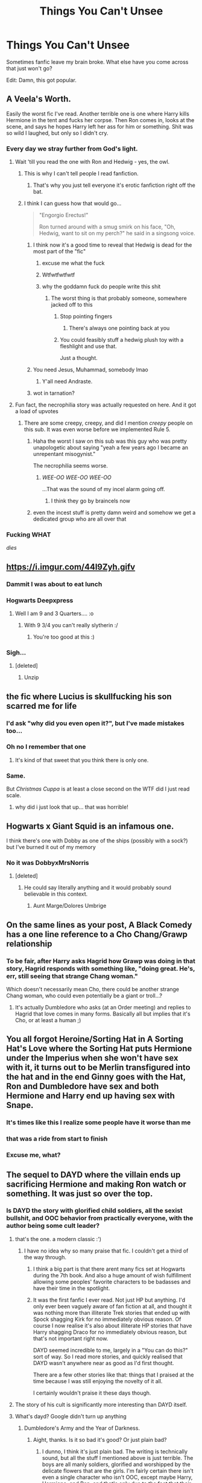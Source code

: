 #+TITLE: Things You Can't Unsee

* Things You Can't Unsee
:PROPERTIES:
:Author: MindForgedManacle
:Score: 118
:DateUnix: 1537467921.0
:DateShort: 2018-Sep-20
:FlairText: Meta
:END:
[[https://i.imgur.com/6PNXGl4.png]]

Sometimes fanfic leave my brain broke. What else have you come across that just won't go?

Edit: Damn, this got popular.


** A Veela's Worth.

Easily the worst fic I've read. Another terrible one is one where Harry kills Hermione in the tent and fucks her corpse. Then Ron comes in, looks at the scene, and says he hopes Harry left her ass for him or something. Shit was so wild I laughed, but only so I didn't cry.
:PROPERTIES:
:Author: AutumnSouls
:Score: 97
:DateUnix: 1537472178.0
:DateShort: 2018-Sep-21
:END:

*** Every day we stray further from God's light.
:PROPERTIES:
:Author: moralfaq
:Score: 92
:DateUnix: 1537474534.0
:DateShort: 2018-Sep-21
:END:

**** Wait 'till you read the one with Ron and Hedwig - yes, the owl.
:PROPERTIES:
:Author: LucretiusCarus
:Score: 47
:DateUnix: 1537475226.0
:DateShort: 2018-Sep-21
:END:

***** This is why I can't tell people I read fanfiction.
:PROPERTIES:
:Author: moralfaq
:Score: 87
:DateUnix: 1537476043.0
:DateShort: 2018-Sep-21
:END:

****** That's why you just tell everyone it's erotic fanfiction right off the bat.
:PROPERTIES:
:Author: TheDaniac
:Score: 17
:DateUnix: 1537497336.0
:DateShort: 2018-Sep-21
:END:


***** I think I can guess how that would go...

#+begin_quote
  "Engorgio Erectus!"

  Ron turned around with a smug smirk on his face, "Oh, Hedwig, want to sit on my perch?" he said in a singsong voice.
#+end_quote
:PROPERTIES:
:Author: Avaday_Daydream
:Score: 38
:DateUnix: 1537477269.0
:DateShort: 2018-Sep-21
:END:

****** I think now it's a good time to reveal that Hedwig is dead for the most part of the "fic"
:PROPERTIES:
:Author: LucretiusCarus
:Score: 60
:DateUnix: 1537478256.0
:DateShort: 2018-Sep-21
:END:

******* excuse me what the fuck
:PROPERTIES:
:Author: lak16
:Score: 49
:DateUnix: 1537481997.0
:DateShort: 2018-Sep-21
:END:


******* Wtfwtfwtfwtf
:PROPERTIES:
:Author: MindForgedManacle
:Score: 26
:DateUnix: 1537486622.0
:DateShort: 2018-Sep-21
:END:


******* why the goddamn fuck do people write this shit
:PROPERTIES:
:Author: Gigadweeb
:Score: 19
:DateUnix: 1537497826.0
:DateShort: 2018-Sep-21
:END:

******** The worst thing is that probably someone, somewhere jacked off to this
:PROPERTIES:
:Author: LucretiusCarus
:Score: 9
:DateUnix: 1537526647.0
:DateShort: 2018-Sep-21
:END:

********* Stop pointing fingers
:PROPERTIES:
:Author: MindForgedManacle
:Score: 13
:DateUnix: 1537573255.0
:DateShort: 2018-Sep-22
:END:

********** There's always one pointing back at you
:PROPERTIES:
:Score: 1
:DateUnix: 1538542831.0
:DateShort: 2018-Oct-03
:END:


********* You could feasibly stuff a hedwig plush toy with a fleshlight and use that.

Just a thought.
:PROPERTIES:
:Score: 2
:DateUnix: 1537811064.0
:DateShort: 2018-Sep-24
:END:


****** You need Jesus, Muhammad, somebody lmao
:PROPERTIES:
:Author: MindForgedManacle
:Score: 27
:DateUnix: 1537485832.0
:DateShort: 2018-Sep-21
:END:

******* Y'all need Andraste.
:PROPERTIES:
:Author: ValerianCandy
:Score: 6
:DateUnix: 1537524234.0
:DateShort: 2018-Sep-21
:END:


****** wot in tarnation?
:PROPERTIES:
:Author: Scarlet_maximoff
:Score: 6
:DateUnix: 1537481697.0
:DateShort: 2018-Sep-21
:END:


**** Fun fact, the necrophilia story was actually requested on here. And it got a load of upvotes
:PROPERTIES:
:Author: Englishhedgehog13
:Score: 18
:DateUnix: 1537480784.0
:DateShort: 2018-Sep-21
:END:

***** There are some creepy, creepy, and did I mention /creepy/ people on this sub. It was even worse before we implemented Rule 5.
:PROPERTIES:
:Author: MolochDhalgren
:Score: 32
:DateUnix: 1537480975.0
:DateShort: 2018-Sep-21
:END:

****** Haha the worst I saw on this sub was this guy who was pretty unapologetic about saying "yeah a few years ago I became an unrepentant misogynist."

The necrophilia seems worse.
:PROPERTIES:
:Score: 4
:DateUnix: 1537811129.0
:DateShort: 2018-Sep-24
:END:

******* /WEE-OO WEE-OO WEE-OO/

...That was the sound of my incel alarm going off.
:PROPERTIES:
:Author: MolochDhalgren
:Score: 3
:DateUnix: 1537822668.0
:DateShort: 2018-Sep-25
:END:

******** I think they go by braincels now
:PROPERTIES:
:Score: 2
:DateUnix: 1537822766.0
:DateShort: 2018-Sep-25
:END:


****** even the incest stuff is pretty damn weird and somehow we get a dedicated group who are all over that
:PROPERTIES:
:Author: Gigadweeb
:Score: 2
:DateUnix: 1537497900.0
:DateShort: 2018-Sep-21
:END:


*** Fucking WHAT

/dies/
:PROPERTIES:
:Author: MindForgedManacle
:Score: 10
:DateUnix: 1537476863.0
:DateShort: 2018-Sep-21
:END:


** [[https://i.imgur.com/44l9Zyh.gifv]]
:PROPERTIES:
:Author: rek-lama
:Score: 72
:DateUnix: 1537468412.0
:DateShort: 2018-Sep-20
:END:

*** Dammit I was about to eat lunch
:PROPERTIES:
:Author: MindForgedManacle
:Score: 28
:DateUnix: 1537468476.0
:DateShort: 2018-Sep-20
:END:


*** Hogwarts Deepxpress
:PROPERTIES:
:Author: rimasshai
:Score: 24
:DateUnix: 1537469857.0
:DateShort: 2018-Sep-20
:END:

**** Well I am 9 and 3 Quarters.... :o
:PROPERTIES:
:Author: MindForgedManacle
:Score: 18
:DateUnix: 1537476830.0
:DateShort: 2018-Sep-21
:END:

***** With 9 3/4 you can't really slytherin :/
:PROPERTIES:
:Author: rimasshai
:Score: 21
:DateUnix: 1537477916.0
:DateShort: 2018-Sep-21
:END:

****** You're too good at this :)
:PROPERTIES:
:Author: MindForgedManacle
:Score: 8
:DateUnix: 1537485758.0
:DateShort: 2018-Sep-21
:END:


*** Sigh...
:PROPERTIES:
:Author: UndeadBBQ
:Score: 18
:DateUnix: 1537471451.0
:DateShort: 2018-Sep-20
:END:

**** [deleted]
:PROPERTIES:
:Score: 24
:DateUnix: 1537471898.0
:DateShort: 2018-Sep-21
:END:

***** Unzip
:PROPERTIES:
:Author: Primarch_1
:Score: 16
:DateUnix: 1537474574.0
:DateShort: 2018-Sep-21
:END:


** the fic where Lucius is skullfucking his son scarred me for life
:PROPERTIES:
:Author: natus92
:Score: 62
:DateUnix: 1537471876.0
:DateShort: 2018-Sep-21
:END:

*** I'd ask "why did you even open it?", but I've made mistakes too...
:PROPERTIES:
:Author: Karaeir
:Score: 58
:DateUnix: 1537472458.0
:DateShort: 2018-Sep-21
:END:


*** Oh no I remember that one
:PROPERTIES:
:Author: 360Saturn
:Score: 16
:DateUnix: 1537474658.0
:DateShort: 2018-Sep-21
:END:

**** It's kind of that sweet that you think there is only one.
:PROPERTIES:
:Author: jazzjazzmine
:Score: 56
:DateUnix: 1537478665.0
:DateShort: 2018-Sep-21
:END:


*** Same.

But /Christmas Cuppa/ is at least a close second on the WTF did I just read scale.
:PROPERTIES:
:Author: loveshercoffee
:Score: 7
:DateUnix: 1537476156.0
:DateShort: 2018-Sep-21
:END:

**** why did i just look that up... that was horrible!
:PROPERTIES:
:Author: douwebjudo
:Score: 5
:DateUnix: 1537527077.0
:DateShort: 2018-Sep-21
:END:


** Hogwarts x Giant Squid is an infamous one.

I think there's one with Dobby as one of the ships (possibly with a sock?) but I've burned it out of my memory
:PROPERTIES:
:Author: bunn2
:Score: 53
:DateUnix: 1537471971.0
:DateShort: 2018-Sep-21
:END:

*** No it was DobbyxMrsNorris
:PROPERTIES:
:Author: ZePwnzerRJ
:Score: 21
:DateUnix: 1537483839.0
:DateShort: 2018-Sep-21
:END:

**** [deleted]
:PROPERTIES:
:Score: 20
:DateUnix: 1537487351.0
:DateShort: 2018-Sep-21
:END:

***** He could say literally anything and it would probably sound believable in this context.
:PROPERTIES:
:Author: wille179
:Score: 25
:DateUnix: 1537488786.0
:DateShort: 2018-Sep-21
:END:

****** Aunt Marge/Dolores Umbrige
:PROPERTIES:
:Author: MindForgedManacle
:Score: 5
:DateUnix: 1537531800.0
:DateShort: 2018-Sep-21
:END:


** On the same lines as your post, A Black Comedy has a one line reference to a Cho Chang/Grawp relationship
:PROPERTIES:
:Author: ATRDCI
:Score: 46
:DateUnix: 1537471119.0
:DateShort: 2018-Sep-20
:END:

*** To be fair, after Harry asks Hagrid how Grawp was doing in that story, Hagrid responds with something like, "doing great. He's, err, still seeing that strange Chang woman."

Which doesn't necessarily mean Cho, there could be another strange Chang woman, who could even potentially be a giant or troll...?
:PROPERTIES:
:Author: T0lias
:Score: 42
:DateUnix: 1537474498.0
:DateShort: 2018-Sep-21
:END:

**** It's actually Dumbledore who asks (at an Order meeting) and replies to Hagrid that love comes in many forms. Basically all but implies that it's Cho, or at least a human ;)
:PROPERTIES:
:Author: ATRDCI
:Score: 32
:DateUnix: 1537477174.0
:DateShort: 2018-Sep-21
:END:


** You all forgot Heroine/Sorting Hat in A Sorting Hat's Love where the Sorting Hat puts Hermione under the Imperius when she won't have sex with it, it turns out to be Merlin transfigured into the hat and in the end Ginny goes with the Hat, Ron and Dumbledore have sex and both Hermione and Harry end up having sex with Snape.
:PROPERTIES:
:Author: DamianBill
:Score: 37
:DateUnix: 1537481875.0
:DateShort: 2018-Sep-21
:END:

*** It's times like this I realize some people have it worse than me
:PROPERTIES:
:Author: MindForgedManacle
:Score: 39
:DateUnix: 1537486243.0
:DateShort: 2018-Sep-21
:END:


*** that was a ride from start to finish
:PROPERTIES:
:Author: Serenova
:Score: 19
:DateUnix: 1537485927.0
:DateShort: 2018-Sep-21
:END:


*** Excuse me, *what?*
:PROPERTIES:
:Score: 11
:DateUnix: 1537508137.0
:DateShort: 2018-Sep-21
:END:


** The sequel to DAYD where the villain ends up sacrificing Hermione and making Ron watch or something. It was just so over the top.
:PROPERTIES:
:Author: 360Saturn
:Score: 32
:DateUnix: 1537474716.0
:DateShort: 2018-Sep-21
:END:

*** Is DAYD the story with glorified child soldiers, all the sexist bullshit, and OOC behavior from practically everyone, with the author being some cult leader?
:PROPERTIES:
:Author: AutumnSouls
:Score: 44
:DateUnix: 1537475052.0
:DateShort: 2018-Sep-21
:END:

**** that's the one. a modern classic :')
:PROPERTIES:
:Author: 360Saturn
:Score: 30
:DateUnix: 1537475136.0
:DateShort: 2018-Sep-21
:END:

***** I have no idea why so many praise that fic. I couldn't get a third of the way through.
:PROPERTIES:
:Author: AutumnSouls
:Score: 15
:DateUnix: 1537475468.0
:DateShort: 2018-Sep-21
:END:

****** I think a big part is that there arent many fics set at Hogwarts during the 7th book. And also a huge amount of wish fulfillment allowing some peoples' favorite characters to be badasses and have their time in the spotlight.
:PROPERTIES:
:Author: AskMeAboutKtizo
:Score: 15
:DateUnix: 1537491579.0
:DateShort: 2018-Sep-21
:END:


****** It was the first fanfic I ever read. Not just HP but anything. I'd only ever been vaguely aware of fan fiction at all, and thought it was nothing more than illiterate Trek stories that ended up with Spock shagging Kirk for no immediately obvious reason. Of course I now realise it's also about illiterate HP stories that have Harry shagging Draco for no immediately obvious reason, but that's not important right now.

DAYD seemed incredible to me, largely in a "You can do this?" sort of way. So I read more stories, and quickly realised that DAYD wasn't anywhere near as good as I'd first thought.

There are a few other stories like that: things that I praised at the time because I was still enjoying the novelty of it all.

I certainly wouldn't praise it these days though.
:PROPERTIES:
:Author: rpeh
:Score: 5
:DateUnix: 1537511911.0
:DateShort: 2018-Sep-21
:END:


**** The story of his cult is significantly more interesting than DAYD itself.
:PROPERTIES:
:Author: elizabnthe
:Score: 8
:DateUnix: 1537501965.0
:DateShort: 2018-Sep-21
:END:


**** What's dayd? Google didn't turn up anything
:PROPERTIES:
:Author: Cyrus_Dragon_Hunter
:Score: 3
:DateUnix: 1537482289.0
:DateShort: 2018-Sep-21
:END:

***** Dumbledore's Army and the Year of Darkness.
:PROPERTIES:
:Author: AutumnSouls
:Score: 7
:DateUnix: 1537482975.0
:DateShort: 2018-Sep-21
:END:

****** Aight, thanks. Is it so bad it's good? Or just plain bad?
:PROPERTIES:
:Author: Cyrus_Dragon_Hunter
:Score: 2
:DateUnix: 1537483057.0
:DateShort: 2018-Sep-21
:END:

******* I dunno, I think it's just plain bad. The writing is technically sound, but all the stuff I mentioned above is just terrible. The boys are all manly soldiers, glorified and worshipped by the delicate flowers that are the girls. I'm fairly certain there isn't even a single character who isn't OOC, except maybe Harry, Hermione, and Ron, and that's only due to the fact that their dialogue almost all comes straight from the book. Also, the three leaders, all pure-bloods, go by muggle military titles (Commander, sergeant, lieutenant, etc).

In the end, characters become above all else for me. You can have a fantastic world and plot, but with shit characters, I'm not going to care. You can have a boring world and a mediocre plot, but with great characters, you can have something fantastic. This fic has shit characters, a plot that ends how we already know it does, and the sexism and outright insanity of the author doesn't help matters.

But some people love it. Go figure.
:PROPERTIES:
:Author: AutumnSouls
:Score: 20
:DateUnix: 1537484065.0
:DateShort: 2018-Sep-21
:END:

******** Wait, is that the story where the DA starts acting and talking like they're a military outfit?
:PROPERTIES:
:Author: MindForgedManacle
:Score: 8
:DateUnix: 1537499055.0
:DateShort: 2018-Sep-21
:END:

********* Yup. Commander Neville at your service.
:PROPERTIES:
:Author: AutumnSouls
:Score: 10
:DateUnix: 1537499175.0
:DateShort: 2018-Sep-21
:END:

********** Pretty sure I dropped that the instant they started doing that. It was like, what???
:PROPERTIES:
:Author: MindForgedManacle
:Score: 6
:DateUnix: 1537499349.0
:DateShort: 2018-Sep-21
:END:


******** Don't forget, characters suddenly knowing things they shouldn't, likehow the fic starts with Seamus antagonizing one of the Carrows by comparing them to the Grawps.
:PROPERTIES:
:Author: RMarques
:Score: 2
:DateUnix: 1537519719.0
:DateShort: 2018-Sep-21
:END:


***** It's an abbreviation of the fic's title, Dumbledore's Army and the Year of Darkness. I think the author has since taken it down.
:PROPERTIES:
:Author: siderumincaelo
:Score: 3
:DateUnix: 1537483278.0
:DateShort: 2018-Sep-21
:END:


**** Yeah basically
:PROPERTIES:
:Author: girlikecupcake
:Score: 2
:DateUnix: 1537475164.0
:DateShort: 2018-Sep-21
:END:


*** hoo boy, when i first read that one it felt like a fever dream

then i was like "did i accidentally get some troll sequel from a different account?"

nope it was all that first person who wrote that somehow

the second sequel i remember being somewhat ok before that got canned (who doesn't love a murder mystery?) but i think that whole initial ritual within the first few chapters of this one was just... blergh

and then the whole getting trained by people of camelot was a doozy

point is this sequel jumped the shark then did a backflip over an eldritch god
:PROPERTIES:
:Author: Gigadweeb
:Score: 7
:DateUnix: 1537498175.0
:DateShort: 2018-Sep-21
:END:


** Oh, ok. I'm on THAT side of the internet now... hmmm. It's as bad as everyone said it was
:PROPERTIES:
:Author: xAkMoRRoWiNdx
:Score: 28
:DateUnix: 1537483999.0
:DateShort: 2018-Sep-21
:END:

*** Welcome, I'll be your guide. Here we have the mentally-scarring smut writing that some people seem to enjoy. Over there is the "everything is on fire" pile, very hot, very informative. And over in that corner, we have the "Don't Ever Touch if You Enjoy Your Sanity" shelf. I recommend touching it once a month to not be surprised by anything new you see here.
:PROPERTIES:
:Author: Entinu
:Score: 25
:DateUnix: 1537500786.0
:DateShort: 2018-Sep-21
:END:

**** u/xAkMoRRoWiNdx:
#+begin_quote
  Don't Ever Touch If You Enjoy Your Sanity Recommend visiting it so nothing surprises me in the future
#+end_quote

Oof??
:PROPERTIES:
:Author: xAkMoRRoWiNdx
:Score: 8
:DateUnix: 1537501087.0
:DateShort: 2018-Sep-21
:END:

***** No, it's sound advice if you've been here long enough.
:PROPERTIES:
:Author: Entinu
:Score: 12
:DateUnix: 1537503298.0
:DateShort: 2018-Sep-21
:END:

****** Lol. Well, I haven't. Thanks for the information? Haha
:PROPERTIES:
:Author: xAkMoRRoWiNdx
:Score: 3
:DateUnix: 1537503688.0
:DateShort: 2018-Sep-21
:END:

******* You're welcome, newbie. I do recommend looking over Delande Est fanfic as it's kind of awesome.
:PROPERTIES:
:Author: Entinu
:Score: 2
:DateUnix: 1537582276.0
:DateShort: 2018-Sep-22
:END:

******** What's it about?
:PROPERTIES:
:Author: xAkMoRRoWiNdx
:Score: 1
:DateUnix: 1537582570.0
:DateShort: 2018-Sep-22
:END:

********* Harry travels to a different dimension at a point in the timeline just before Tom Riddle's rise to power and ends up hooking up with Bellatrix Black before she ends up marrying Rudolphus Lestrange...or was it Rabastan? And by that, I mean Harry ends up marrying Bellatrix instead of her becoming a Lestrange.
:PROPERTIES:
:Author: Entinu
:Score: 2
:DateUnix: 1537588308.0
:DateShort: 2018-Sep-22
:END:

********** Rudolphus is correct. And what the hell?
:PROPERTIES:
:Author: xAkMoRRoWiNdx
:Score: 1
:DateUnix: 1537588519.0
:DateShort: 2018-Sep-22
:END:

*********** Yeah, you kind of need to read it as the first chapter takes place at a point where the Order has lost the war but a mcguffin sends Harry back in time, but to a dimension where he isn't born to Lilly and James Potter. Timeline kind of diverges from when he arrives in the 1970s and I don't want to spoil the plot. It's 46 chapters long and is a complete fic.
:PROPERTIES:
:Author: Entinu
:Score: 2
:DateUnix: 1537588624.0
:DateShort: 2018-Sep-22
:END:

************ Bruh 😂
:PROPERTIES:
:Author: xAkMoRRoWiNdx
:Score: 1
:DateUnix: 1537588679.0
:DateShort: 2018-Sep-22
:END:

************* What? I mean, I can link it if you want.
:PROPERTIES:
:Author: Entinu
:Score: 2
:DateUnix: 1537589005.0
:DateShort: 2018-Sep-22
:END:

************** Just the whole premise of the story.
:PROPERTIES:
:Author: xAkMoRRoWiNdx
:Score: 1
:DateUnix: 1537589061.0
:DateShort: 2018-Sep-22
:END:

*************** linkffn([[https://www.fanfiction.net/s/5511855/1/Delenda-Est]])

That's the direct link to the first chapter/prologue of the fic.
:PROPERTIES:
:Author: Entinu
:Score: 2
:DateUnix: 1537589544.0
:DateShort: 2018-Sep-22
:END:

**************** [[https://www.fanfiction.net/s/5511855/1/][*/Delenda Est/*]] by [[https://www.fanfiction.net/u/116880/Lord-Silvere][/Lord Silvere/]]

#+begin_quote
  Harry is a prisoner, and Bellatrix has fallen from grace. The accidental activation of Bella's treasured heirloom results in another chance for Harry. It also gives him the opportunity to make the acquaintance of the young and enigmatic Bellatrix Black as they change the course of history.
#+end_quote

^{/Site/:} ^{fanfiction.net} ^{*|*} ^{/Category/:} ^{Harry} ^{Potter} ^{*|*} ^{/Rated/:} ^{Fiction} ^{T} ^{*|*} ^{/Chapters/:} ^{46} ^{*|*} ^{/Words/:} ^{392,449} ^{*|*} ^{/Reviews/:} ^{7,490} ^{*|*} ^{/Favs/:} ^{12,901} ^{*|*} ^{/Follows/:} ^{8,267} ^{*|*} ^{/Updated/:} ^{9/21/2013} ^{*|*} ^{/Published/:} ^{11/14/2009} ^{*|*} ^{/Status/:} ^{Complete} ^{*|*} ^{/id/:} ^{5511855} ^{*|*} ^{/Language/:} ^{English} ^{*|*} ^{/Characters/:} ^{Harry} ^{P.,} ^{Bellatrix} ^{L.} ^{*|*} ^{/Download/:} ^{[[http://www.ff2ebook.com/old/ffn-bot/index.php?id=5511855&source=ff&filetype=epub][EPUB]]} ^{or} ^{[[http://www.ff2ebook.com/old/ffn-bot/index.php?id=5511855&source=ff&filetype=mobi][MOBI]]}

--------------

*FanfictionBot*^{2.0.0-beta} | [[https://github.com/tusing/reddit-ffn-bot/wiki/Usage][Usage]]
:PROPERTIES:
:Author: FanfictionBot
:Score: 1
:DateUnix: 1537589570.0
:DateShort: 2018-Sep-22
:END:


** Some of my (least?) favorite ships found on AO3: Harry Potter/Tom Riddle/Cedric Diggory, Draco Malfoy/Lucius Malfoy/Hermione Granger, and Sauron/Aurora Sinistra.
:PROPERTIES:
:Author: siderumincaelo
:Score: 20
:DateUnix: 1537483156.0
:DateShort: 2018-Sep-21
:END:

*** My interest is piqued by that Sauron/Sinistra pairing.
:PROPERTIES:
:Author: Termsndconditions
:Score: 37
:DateUnix: 1537484188.0
:DateShort: 2018-Sep-21
:END:

**** I feel like that's how all these were discovered 😂
:PROPERTIES:
:Author: Treebeardy86
:Score: 10
:DateUnix: 1537484695.0
:DateShort: 2018-Sep-21
:END:


**** linkao3(999797) is the one and only fic with that pairing on AO3, if you wanna see what it's like.
:PROPERTIES:
:Author: siderumincaelo
:Score: 7
:DateUnix: 1537485926.0
:DateShort: 2018-Sep-21
:END:

***** [[https://archiveofourown.org/works/999797/chapters/1979634]]
:PROPERTIES:
:Author: Mac_cy
:Score: 4
:DateUnix: 1537494949.0
:DateShort: 2018-Sep-21
:END:


***** The tags on the story are enough reason to at least give it a look.
:PROPERTIES:
:Author: Geairt_Annok
:Score: 2
:DateUnix: 1537497037.0
:DateShort: 2018-Sep-21
:END:


***** I'm only passingly familiar with the basics of LOTR lore, but I'm /pretty/ sure Sauron is hilariously OOC for this fic. A fun read nonetheless.
:PROPERTIES:
:Author: ParanoidDrone
:Score: 2
:DateUnix: 1537555562.0
:DateShort: 2018-Sep-21
:END:


***** I don't know if it's just me but I am enjoying it, the author seems to have a good grasp of Tolkien's mythology.
:PROPERTIES:
:Author: Nolitimeremessorem24
:Score: 1
:DateUnix: 1537523362.0
:DateShort: 2018-Sep-21
:END:


*** Gonna need that 3-way with the Malfoys and Hermione.
:PROPERTIES:
:Author: Entinu
:Score: 3
:DateUnix: 1537500833.0
:DateShort: 2018-Sep-21
:END:

**** It turns out there are [[https://archiveofourown.org/works?utf8=%E2%9C%93&commit=Sort+and+Filter&work_search%5Bsort_column%5D=revised_at&work_search%5Bother_tag_names%5D=Hermione+Granger%2FDraco+Malfoy%2FLucius+Malfoy&work_search%5Bexcluded_tag_names%5D=&work_search%5Bcrossover%5D=&work_search%5Bcomplete%5D=&work_search%5Bwords_from%5D=&work_search%5Bwords_to%5D=&work_search%5Bdate_from%5D=&work_search%5Bdate_to%5D=&work_search%5Bquery%5D=&work_search%5Blanguage_id%5D=&tag_id=Harry+Potter+-+J*d*+K*d*+Rowling][13 fics]] on AO3 with that pairing. Now if you'll excuse me, I need to go never read any of them :p
:PROPERTIES:
:Author: siderumincaelo
:Score: 7
:DateUnix: 1537501376.0
:DateShort: 2018-Sep-21
:END:

***** So I guess uh....link to one of them?
:PROPERTIES:
:Author: Entinu
:Score: 1
:DateUnix: 1537503322.0
:DateShort: 2018-Sep-21
:END:


***** Becoming Lady Malfoy is actually pretty good.
:PROPERTIES:
:Author: angeliqu
:Score: 1
:DateUnix: 1538360365.0
:DateShort: 2018-Oct-01
:END:


*** u/ParanoidDrone:
#+begin_quote
  Harry Potter/Tom Riddle/Cedric Diggory
#+end_quote

Excuse me, what? Please tell me this isn't a threeway with Cedric's corpse. D:
:PROPERTIES:
:Author: ParanoidDrone
:Score: 2
:DateUnix: 1537536524.0
:DateShort: 2018-Sep-21
:END:

**** If it's the same fic i'm thinking of,it's an AU where Tom didn't become Voldemort. As I recall he's head of Slytherin and teaches Potions
:PROPERTIES:
:Author: MrToddWilkins
:Score: 2
:DateUnix: 1537571597.0
:DateShort: 2018-Sep-22
:END:


** I did read a Snape/Hagrid with mpreg in high school. Not proud of that.
:PROPERTIES:
:Author: LioSaoirse
:Score: 20
:DateUnix: 1537483751.0
:DateShort: 2018-Sep-21
:END:

*** You have to repeat a grade for that one. :)
:PROPERTIES:
:Author: MindForgedManacle
:Score: 10
:DateUnix: 1537486276.0
:DateShort: 2018-Sep-21
:END:

**** That was 12 years ago! Just not something I'll ever forget.
:PROPERTIES:
:Author: LioSaoirse
:Score: 7
:DateUnix: 1537486313.0
:DateShort: 2018-Sep-21
:END:

***** REPEAT A GRADE FOR PENANCE. ;)
:PROPERTIES:
:Author: MindForgedManacle
:Score: 11
:DateUnix: 1537486563.0
:DateShort: 2018-Sep-21
:END:


** A fic on AO3 has Dobby and Kreacher show Harry who the real masters should be. I assume. The summary is very informative.

#+begin_quote
  Harry never married and lives in an old farm with only dobby and kreacher,one morning he wakes up tied up with dobby fingering his ass and kreacher wanking near his face......forever changing his Life and the hierarchy of Power in the house
#+end_quote
:PROPERTIES:
:Author: fiachra12
:Score: 19
:DateUnix: 1537485629.0
:DateShort: 2018-Sep-21
:END:


** Snape and the Teletubbies
:PROPERTIES:
:Author: Redhotlipstik
:Score: 18
:DateUnix: 1537473414.0
:DateShort: 2018-Sep-21
:END:

*** Omg I've read this. I can't believe I've read this.
:PROPERTIES:
:Score: 10
:DateUnix: 1537492060.0
:DateShort: 2018-Sep-21
:END:


*** /Eh-oh!/
:PROPERTIES:
:Author: teletubbot
:Score: 9
:DateUnix: 1537473420.0
:DateShort: 2018-Sep-21
:END:


** I've encountered that fic before. It's off the wall crazy (just from skimming). I'm quite convinced that it is only written while high on drugs.
:PROPERTIES:
:Author: Deathcrow
:Score: 16
:DateUnix: 1537471532.0
:DateShort: 2018-Sep-20
:END:


** The Snape/Telltubby fanfic, the Whorecruxes fanfic and the one where ‘wand' is slang for penis and Harry asks Dobby to steal Voldemorts wand for him...I'll be haunted for life
:PROPERTIES:
:Author: mercifulmothman
:Score: 22
:DateUnix: 1537478185.0
:DateShort: 2018-Sep-21
:END:

*** I mean... there was that one tumblr post going around, where, just for kicks, people replaced the word "wand" in a line of text with penis, but it was only like 1 line here or there and it was done for laughs rather than any serious story. Maybe that inspired someone to actually write a fic? I know the tumblr post is OLD
:PROPERTIES:
:Author: Serenova
:Score: 16
:DateUnix: 1537485860.0
:DateShort: 2018-Sep-21
:END:

**** Maybe, all I know was there was some very heavily implied elf abuse
:PROPERTIES:
:Author: mercifulmothman
:Score: 6
:DateUnix: 1537485948.0
:DateShort: 2018-Sep-21
:END:

***** Ugh. I really don't want to know details then!

I'm a canon shipper (for the most part, other pairings are okay if they're not TOO out there or creepy), but damn it, don't abuse the elves! That makes me nope out of a fic so fast.....

But yeah [[http://graceinitiatessarcasm.tumblr.com/post/73638804807/harry-potter-wand-replaced-with-willy-compilation][some of these are hilarious]], but at the same time.... just don't abuse the elves dang it!
:PROPERTIES:
:Author: Serenova
:Score: 4
:DateUnix: 1537486320.0
:DateShort: 2018-Sep-21
:END:

****** u/gbakermatson:
#+begin_quote
  "Panting, Harry fell forwards over the hydrangea bush, straightened up and stared around. There were several faces peering through various nearby windows. Harry stuffed his willy hastily back into his jeans and tried to look innocent."
#+end_quote

Oh dear.
:PROPERTIES:
:Author: gbakermatson
:Score: 13
:DateUnix: 1537487422.0
:DateShort: 2018-Sep-21
:END:

******* Yeah... those can get awkward at times, but they're mostly in good fun
:PROPERTIES:
:Author: Serenova
:Score: 4
:DateUnix: 1537488191.0
:DateShort: 2018-Sep-21
:END:


****** Oh those quotes are hilarious and nothing like the fic i read! I agree any creepy stuff is a bit too much for me
:PROPERTIES:
:Author: mercifulmothman
:Score: 3
:DateUnix: 1537487146.0
:DateShort: 2018-Sep-21
:END:


**** presumably the tumblr post was a reference to [[http://www.bash.org/?111338][this bash.org quote]], which is one of the best known on the site
:PROPERTIES:
:Author: sephirothrr
:Score: 4
:DateUnix: 1537504170.0
:DateShort: 2018-Sep-21
:END:

***** Probably! I first saw it on tumblr so that's where I knew it from, but hey, stuff on the internet gets copied all the time! So I'm not really surprised!
:PROPERTIES:
:Author: Serenova
:Score: 1
:DateUnix: 1537530531.0
:DateShort: 2018-Sep-21
:END:


*** u/ParanoidDrone:
#+begin_quote
  Whorecruxes
#+end_quote

I can only imagine an AU where instead of trinkets, Voldemort puts the pieces of his soul in improbably sexy and slutty women.
:PROPERTIES:
:Author: ParanoidDrone
:Score: 6
:DateUnix: 1537555659.0
:DateShort: 2018-Sep-21
:END:

**** ...well you're not wrong
:PROPERTIES:
:Author: mercifulmothman
:Score: 3
:DateUnix: 1537557921.0
:DateShort: 2018-Sep-21
:END:


**** Bellatrix Le Strangle
:PROPERTIES:
:Author: MindForgedManacle
:Score: 3
:DateUnix: 1537573466.0
:DateShort: 2018-Sep-22
:END:


** anything in canon with sentience is a potential victim for fanfiction. If they could, the Philosopher's stone and the three deathly hallows would be grateful they dodged that bullet.... The sorting hat, the giant squid, hogwarts, the basilisk... not so lucky
:PROPERTIES:
:Author: elizabater
:Score: 10
:DateUnix: 1537488133.0
:DateShort: 2018-Sep-21
:END:

*** Haven't seen anything with the basilisk before. I am morbidly intrigued.
:PROPERTIES:
:Author: wille179
:Score: 10
:DateUnix: 1537489005.0
:DateShort: 2018-Sep-21
:END:

**** It's too busy throatfucking Slytherin's statue in his "Chamber of Secrets". 😏😏
:PROPERTIES:
:Author: MindForgedManacle
:Score: 9
:DateUnix: 1537494652.0
:DateShort: 2018-Sep-21
:END:

***** Statue vore? Lol.
:PROPERTIES:
:Author: wille179
:Score: 7
:DateUnix: 1537495433.0
:DateShort: 2018-Sep-21
:END:

****** Slytherin was a freak, my dude. He left his massive snake in the pipes, so to speak. :-)
:PROPERTIES:
:Author: MindForgedManacle
:Score: 6
:DateUnix: 1537499151.0
:DateShort: 2018-Sep-21
:END:


**** There's a series of one-shots where Tom Riddle records himself with the basilisk for Abraxas(?) while Harry watches in the future(?). +please don't ask how I know it+
:PROPERTIES:
:Score: 4
:DateUnix: 1537501075.0
:DateShort: 2018-Sep-21
:END:


**** My friend once sent me this ongoing series of erotic art where Hermione and Ginny were swallowed by the basilisk naked and the pics show their nude bodies inside the basilisk's stomach.

She said a disturbing amount of people on a discord server she frequents like that sort of thing and post it immediately when a new pic comes out.

I am still a little annoyed with her because I can't unsee the four or so pics she sent me.
:PROPERTIES:
:Author: LittleDinghy
:Score: 2
:DateUnix: 1537526928.0
:DateShort: 2018-Sep-21
:END:


** My eyes are watering in sympathy.
:PROPERTIES:
:Author: ConsiderableHat
:Score: 7
:DateUnix: 1537473144.0
:DateShort: 2018-Sep-21
:END:


** I believe there was a Draco/Apple phase in HPfanfiction. I have never have the courage to see what that is about.

The most disturbing thing I have personally read is My Immortal with the Draco/Ebony pairing. Haunts my nightmares that one.
:PROPERTIES:
:Author: elizabnthe
:Score: 6
:DateUnix: 1537502172.0
:DateShort: 2018-Sep-21
:END:


** How about the one where all the penises start talking. It was titled something about thinking worn your other head. Ron's was an intellectual and Seamus' I think was gay.
:PROPERTIES:
:Author: diraniola
:Score: 6
:DateUnix: 1537524251.0
:DateShort: 2018-Sep-21
:END:

*** Oh my god I think there's more than one of them because the one I read didn't have Seamus at all.
:PROPERTIES:
:Score: 2
:DateUnix: 1537526621.0
:DateShort: 2018-Sep-21
:END:


** That one fic where Lee Jordan raped Ron on the Burrow not long after Fred's funeral. Incest and absurd Dobby erotica just kinda blur together after a bit of time, but this one just ... always stood out.
:PROPERTIES:
:Score: 4
:DateUnix: 1537526486.0
:DateShort: 2018-Sep-21
:END:

*** What. The. Fuuuuuuuck
:PROPERTIES:
:Author: MindForgedManacle
:Score: 2
:DateUnix: 1537531975.0
:DateShort: 2018-Sep-21
:END:


** [removed]
:PROPERTIES:
:Score: 3
:DateUnix: 1537517383.0
:DateShort: 2018-Sep-21
:END:

*** u/loveshercoffee:
#+begin_quote
  OH there's also the one that Voldemort makes Harry his slave and he ends up eating Hedwig after everyone else in the cast was brutally killed.
#+end_quote

I think that's /One Piece of Parchment/ by Amanuensis

Anything by that author is soul-crushing.
:PROPERTIES:
:Author: loveshercoffee
:Score: 3
:DateUnix: 1537533320.0
:DateShort: 2018-Sep-21
:END:


** I haven't seen it, per se, but I've had someone take one of my own characters, a sweet, gentle mentor, grandfather character, and turn him into a perverted headmaster. I can therefore imagine that a similar scenario has occurred with Dumbledore, wherein he might become the pimp of Hogwarts Brothel.
:PROPERTIES:
:Author: Sigyn99
:Score: 3
:DateUnix: 1537520231.0
:DateShort: 2018-Sep-21
:END:


** [[https://imgur.com/a/mbya8ZH]]

This fanfic is suuuuuuuper popular on ao3. Needless to say it is horrible. So horrible, horrible, horrible, haha child abuse is fun horrible. I had to quit fanfic for a while after reading the description.ugh.
:PROPERTIES:
:Author: sorc
:Score: 3
:DateUnix: 1537543663.0
:DateShort: 2018-Sep-21
:END:


** [[https://i.imgur.com/nObrWHg.png][This]] gem of a fanfic. [[https://i.imgur.com/8MymWvu.png][Here]]'s the screenshot from when I first found it, back in '15.

I can't even begin to imagine the truly massive levels of delusional doublethink the author must have been on.
:PROPERTIES:
:Author: cryptologicalMystic
:Score: 2
:DateUnix: 1537577571.0
:DateShort: 2018-Sep-22
:END:

*** Well then... dumb
:PROPERTIES:
:Author: MindForgedManacle
:Score: 2
:DateUnix: 1537581399.0
:DateShort: 2018-Sep-22
:END:


** These comments really open a door to a new world for me.
:PROPERTIES:
:Author: Violet97626
:Score: 2
:DateUnix: 1537652198.0
:DateShort: 2018-Sep-23
:END:

*** And here I thought I'd seen the worst. :)
:PROPERTIES:
:Author: MindForgedManacle
:Score: 1
:DateUnix: 1537652725.0
:DateShort: 2018-Sep-23
:END:

**** Curious for your story.
:PROPERTIES:
:Author: Violet97626
:Score: 1
:DateUnix: 1537689474.0
:DateShort: 2018-Sep-23
:END:


** "Friends", by Glue and Tar.

Fuck that fic.
:PROPERTIES:
:Author: Project_Independence
:Score: 1
:DateUnix: 1537490413.0
:DateShort: 2018-Sep-21
:END:


** I know I'm going to regret this, but I want you guys to suggest/refer some of the most screwed up HP FFs you know of. Cause I know they exist (this thread helps to prove that lol) but I don't know what to look for.

​

So yeah.
:PROPERTIES:
:Author: xAkMoRRoWiNdx
:Score: 1
:DateUnix: 1537501494.0
:DateShort: 2018-Sep-21
:END:

*** Enjoy some [[http://www.oocities.org/hp_rareslash/sushi_electric.htm][Voldemort/Pikachu]].
:PROPERTIES:
:Author: RMarques
:Score: 4
:DateUnix: 1537520066.0
:DateShort: 2018-Sep-21
:END:


*** A Veela's Worth. Never, ever, ever read it if you don't want to be mentally scarred for life.
:PROPERTIES:
:Score: 3
:DateUnix: 1537508305.0
:DateShort: 2018-Sep-21
:END:


*** [[http://www.amanuensis1.com/mainfanficpage.html][Anything by this author.]]

This is dark!fic with explicit sex and violence and I cant tell you what kinds of fucked up.

Seriously, do your soul a favor and bookmark some pics and videos of kittens and puppies to look at after you read them.
:PROPERTIES:
:Author: loveshercoffee
:Score: 2
:DateUnix: 1537533767.0
:DateShort: 2018-Sep-21
:END:

**** Lmao
:PROPERTIES:
:Author: xAkMoRRoWiNdx
:Score: 1
:DateUnix: 1537561215.0
:DateShort: 2018-Sep-21
:END:


**** anything? I just looked at their page and I saw one or two "G" rated stuff...?
:PROPERTIES:
:Author: xAkMoRRoWiNdx
:Score: 1
:DateUnix: 1537562480.0
:DateShort: 2018-Sep-22
:END:


*** [[https://archiveofourown.org/series/726243][Freedom Found in Chains]] is pretty disturbing, though very well written.
:PROPERTIES:
:Author: angeliqu
:Score: 2
:DateUnix: 1538360622.0
:DateShort: 2018-Oct-01
:END:


** Thou shall not kink shame.

Not my quote, but it fits the topic.
:PROPERTIES:
:Author: BloodBark
:Score: 1
:DateUnix: 1541367469.0
:DateShort: 2018-Nov-05
:END:
